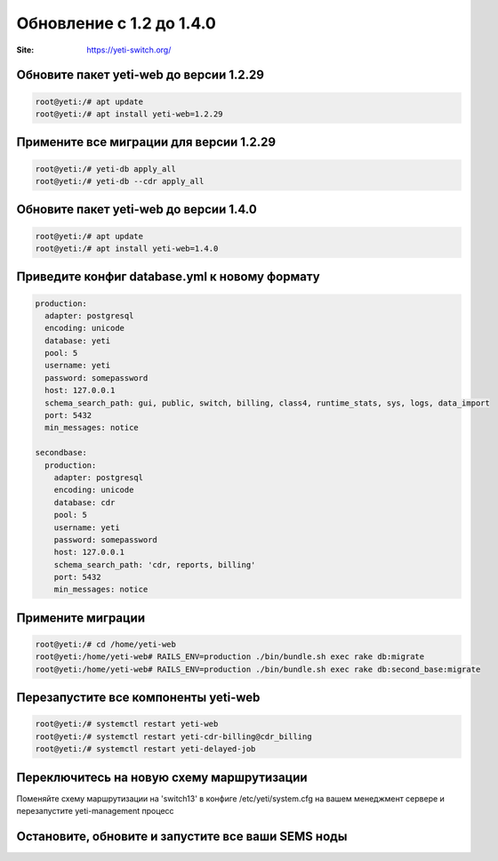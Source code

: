.. :maxdepth: 2

=========================
Обновление с 1.2 до 1.4.0
=========================

:Site: https://yeti-switch.org/

Обновите пакет yeti-web до версии 1.2.29
~~~~~~~~~~~~~~~~~~~~~~~~~~~~~~~~~~~~~~~~

.. code-block:: console

	root@yeti:/# apt update
	root@yeti:/# apt install yeti-web=1.2.29

Примените все миграции для версии 1.2.29
~~~~~~~~~~~~~~~~~~~~~~~~~~~~~~~~~~~~~~~~

.. code-block:: console

        root@yeti:/# yeti-db apply_all
        root@yeti:/# yeti-db --cdr apply_all

Обновите пакет yeti-web до версии 1.4.0
~~~~~~~~~~~~~~~~~~~~~~~~~~~~~~~~~~~~~~~

.. code-block:: console

        root@yeti:/# apt update
        root@yeti:/# apt install yeti-web=1.4.0

Приведите конфиг database.yml к новому формату
~~~~~~~~~~~~~~~~~~~~~~~~~~~~~~~~~~~~~~~~~~~~~~

.. code-block:: yaml

    production: 
      adapter: postgresql
      encoding: unicode
      database: yeti
      pool: 5
      username: yeti
      password: somepassword
      host: 127.0.0.1
      schema_search_path: gui, public, switch, billing, class4, runtime_stats, sys, logs, data_import
      port: 5432
      min_messages: notice
    
    secondbase:
      production: 
        adapter: postgresql
        encoding: unicode
        database: cdr
        pool: 5
        username: yeti
        password: somepassword
        host: 127.0.0.1
        schema_search_path: 'cdr, reports, billing'
        port: 5432
        min_messages: notice

Примените миграции
~~~~~~~~~~~~~~~~~~

.. code-block:: console

	root@yeti:/# cd /home/yeti-web
	root@yeti:/home/yeti-web# RAILS_ENV=production ./bin/bundle.sh exec rake db:migrate
	root@yeti:/home/yeti-web# RAILS_ENV=production ./bin/bundle.sh exec rake db:second_base:migrate

Перезапустите все компоненты yeti-web
~~~~~~~~~~~~~~~~~~~~~~~~~~~~~~~~~~~~~

.. code-block:: console

	root@yeti:/# systemctl restart yeti-web
	root@yeti:/# systemctl restart yeti-cdr-billing@cdr_billing
	root@yeti:/# systemctl restart yeti-delayed-job

Переключитесь на новую схему маршрутизации
~~~~~~~~~~~~~~~~~~~~~~~~~~~~~~~~~~~~~~~~~~

Поменяйте схему маршрутизации на 'switch13' в конфиге /etc/yeti/system.cfg на вашем менеджмент сервере и перезапустите yeti-management процесс

Остановите, обновите и запустите все ваши SEMS ноды
~~~~~~~~~~~~~~~~~~~~~~~~~~~~~~~~~~~~~~~~~~~~~~~~~~~



